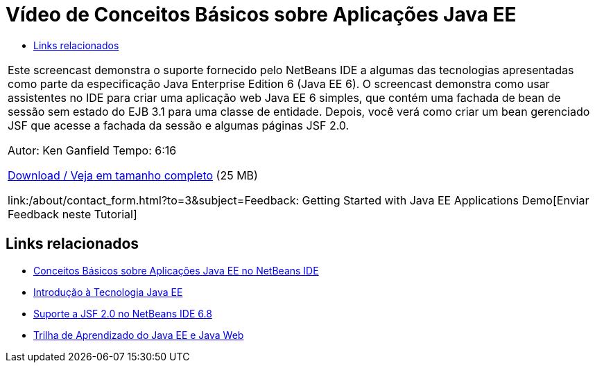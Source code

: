 // 
//     Licensed to the Apache Software Foundation (ASF) under one
//     or more contributor license agreements.  See the NOTICE file
//     distributed with this work for additional information
//     regarding copyright ownership.  The ASF licenses this file
//     to you under the Apache License, Version 2.0 (the
//     "License"); you may not use this file except in compliance
//     with the License.  You may obtain a copy of the License at
// 
//       http://www.apache.org/licenses/LICENSE-2.0
// 
//     Unless required by applicable law or agreed to in writing,
//     software distributed under the License is distributed on an
//     "AS IS" BASIS, WITHOUT WARRANTIES OR CONDITIONS OF ANY
//     KIND, either express or implied.  See the License for the
//     specific language governing permissions and limitations
//     under the License.
//

= Vídeo de Conceitos Básicos sobre Aplicações Java EE
:jbake-type: tutorial
:jbake-tags: tutorials 
:markup-in-source: verbatim,quotes,macros
:jbake-status: published
:icons: font
:syntax: true
:source-highlighter: pygments
:toc: left
:toc-title:
:description: Vídeo de Conceitos Básicos sobre Aplicações Java EE - Apache NetBeans
:keywords: Apache NetBeans, Tutorials, Vídeo de Conceitos Básicos sobre Aplicações Java EE

|===
|Este screencast demonstra o suporte fornecido pelo NetBeans IDE a algumas das tecnologias apresentadas como parte da especificação Java Enterprise Edition 6 (Java EE 6). O screencast demonstra como usar assistentes no IDE para criar uma aplicação web Java EE 6 simples, que contém uma fachada de bean de sessão sem estado do EJB 3.1 para uma classe de entidade. Depois, você verá como criar um bean gerenciado JSF que acesse a fachada da sessão e algumas páginas JSF 2.0.

Autor: Ken Ganfield
Tempo: 6:16

link:http://bits.netbeans.org/media/nb68-gettingstarted-javaee6.mov[+Download / Veja em tamanho completo+] (25 MB)


link:/about/contact_form.html?to=3&subject=Feedback: Getting Started with Java EE Applications Demo[+Enviar Feedback neste Tutorial+]
 
|===


== Links relacionados

* link:javaee-gettingstarted.html[+Conceitos Básicos sobre Aplicações Java EE no NetBeans IDE+]
* link:javaee-intro.html[+Introdução à Tecnologia Java EE+]
* link:../web/jsf20-support.html[+Suporte a JSF 2.0 no NetBeans IDE 6.8+]
* link:../../trails/java-ee.html[+Trilha de Aprendizado do Java EE e Java Web+]
